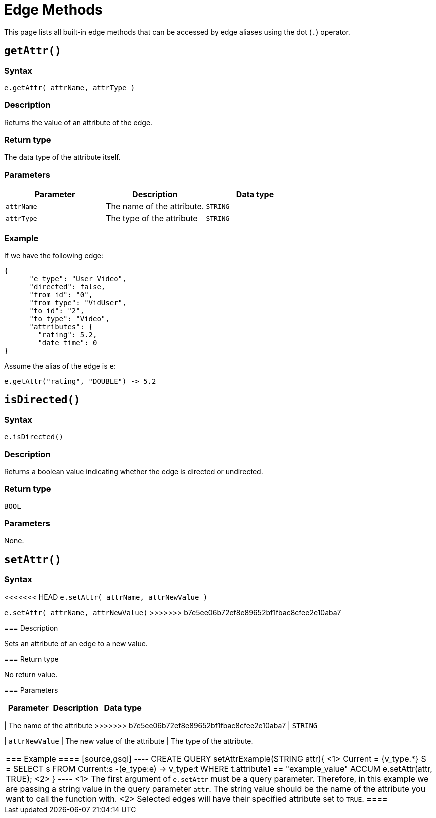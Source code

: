 = Edge Methods

This page lists all built-in edge methods that can be accessed by edge aliases using the dot (`.`) operator.

== `getAttr()`

=== Syntax

`e.getAttr( attrName, attrType )`

=== Description

Returns the value of an attribute of the edge.

=== Return type

The data type of the attribute itself.

=== Parameters

|===
| Parameter | Description | Data type

| `attrName`
| The name of the attribute.
| `STRING`

| `attrType`
| The type of the attribute
| `STRING`
|===

=== Example

If we have the following edge:

[source,text]
----
{
      "e_type": "User_Video",
      "directed": false,
      "from_id": "0",
      "from_type": "VidUser",
      "to_id": "2",
      "to_type": "Video",
      "attributes": {
        "rating": 5.2,
        "date_time": 0
}
----

Assume the alias of the edge is `e`:

[source,text]
----
e.getAttr("rating", "DOUBLE") -> 5.2
----

== `isDirected()`

=== Syntax

`e.isDirected()`

=== Description

Returns a boolean value indicating whether the edge is directed or undirected.

=== Return type

`BOOL`

=== Parameters

None.

== `setAttr()`

=== Syntax

<<<<<<< HEAD
`e.setAttr( attrName, attrNewValue )`
=======
`e.setAttr( attrName, attrNewValue)`
>>>>>>> b7e5ee06b72ef8e89652bf1fbac8cfee2e10aba7

=== Description

Sets an attribute of an edge to a new value.

=== Return type

No return value.

=== Parameters

|===
| Parameter | Description | Data type

| `attrName`
<<<<<<< HEAD
| The name of the attribute. This argument must be a query parameter.
=======
| The name of the attribute
>>>>>>> b7e5ee06b72ef8e89652bf1fbac8cfee2e10aba7
| `STRING`

| `attrNewValue`
| The new value of the attribute
| The type of the attribute. 
|===

=== Example
====
[source,gsql]
----
CREATE QUERY setAttrExample(STRING attr){ <1>
    Current = {v_type.*}
    S = SELECT s
            FROM Current:s -(e_type:e) -> v_type:t
            WHERE t.attribute1 == "example_value"
            ACCUM e.setAttr(attr, TRUE); <2>
}
----
<1> The first argument of `e.setAttr` must be a query parameter.
Therefore, in this example we are passing a string value in the query parameter `attr`.
The string value should be the name of the attribute you want to call the function with.
<2> Selected edges will have their specified attribute set to `TRUE`.
====
